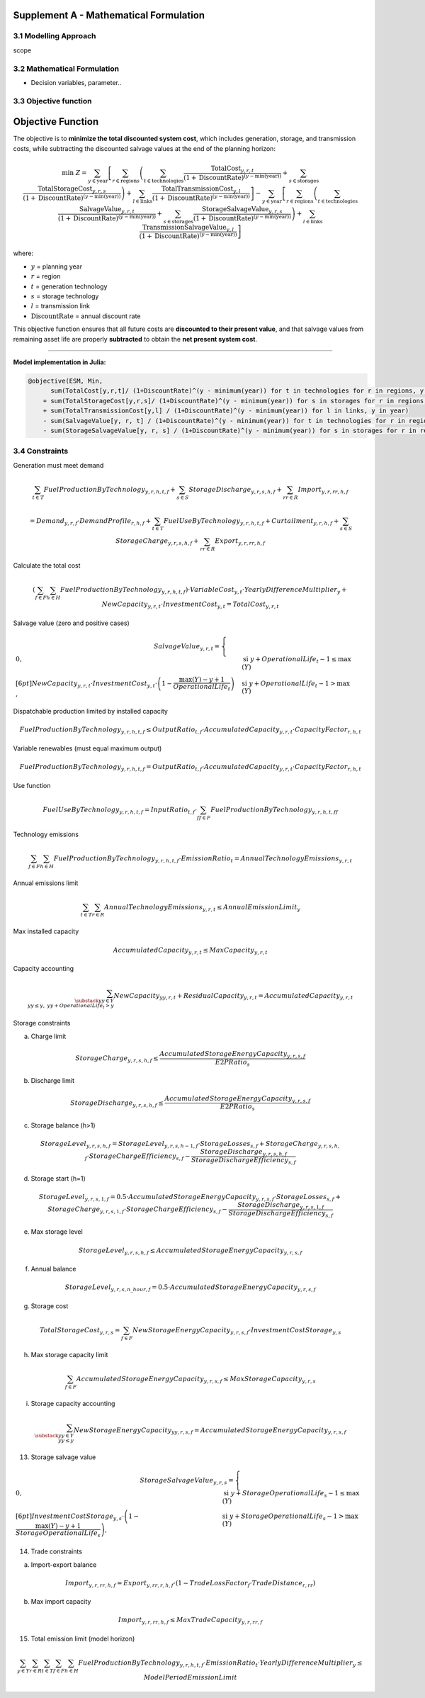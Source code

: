 Supplement A - Mathematical Formulation
=======================================

3.1 Modelling Approach
+++++++++++++++++++++++++++

scope

3.2 Mathematical Formulation
+++++++++++++++++++++++++++

- Decision variables, parameter..

3.3 Objective function
+++++++++++++++++++++++++++

.. _objective_function:

Objective Function
==================

The objective is to **minimize the total discounted system cost**, 
which includes generation, storage, and transmission costs, 
while subtracting the discounted salvage values at the end of the planning horizon:

.. math::

    \min \; Z =
    \sum_{y \in \text{year}}
    \left[
        \sum_{r \in \text{regions}}
        \left(
            \sum_{t \in \text{technologies}}
            \frac{\text{TotalCost}_{y,r,t}}{(1+\text{DiscountRate})^{(y - \min(\text{year}))}}
            +
            \sum_{s \in \text{storages}}
            \frac{\text{TotalStorageCost}_{y,r,s}}{(1+\text{DiscountRate})^{(y - \min(\text{year}))}}
        \right)
        +
        \sum_{l \in \text{links}}
        \frac{\text{TotalTransmissionCost}_{y,l}}{(1+\text{DiscountRate})^{(y - \min(\text{year}))}}
    \right]
    -
    \sum_{y \in \text{year}}
    \left[
        \sum_{r \in \text{regions}}
        \left(
            \sum_{t \in \text{technologies}}
            \frac{\text{SalvageValue}_{y,r,t}}{(1+\text{DiscountRate})^{(y - \min(\text{year}))}}
            +
            \sum_{s \in \text{storages}}
            \frac{\text{StorageSalvageValue}_{y,r,s}}{(1+\text{DiscountRate})^{(y - \min(\text{year}))}}
        \right)
        +
        \sum_{l \in \text{links}}
        \frac{\text{TransmissionSalvageValue}_{y,l}}{(1+\text{DiscountRate})^{(y - \min(\text{year}))}}
    \right]

where:

- :math:`y` = planning year  
- :math:`r` = region  
- :math:`t` = generation technology  
- :math:`s` = storage technology  
- :math:`l` = transmission link  
- :math:`\text{DiscountRate}` = annual discount rate  

This objective function ensures that all future costs are **discounted to their present value**, 
and that salvage values from remaining asset life are properly **subtracted** to obtain the **net present system cost**.

----

**Model implementation in Julia:**

.. code-block:: julia

    @objective(ESM, Min, 
          sum(TotalCost[y,r,t]/ (1+DiscountRate)^(y - minimum(year)) for t in technologies for r in regions, y in year) 
        + sum(TotalStorageCost[y,r,s]/ (1+DiscountRate)^(y - minimum(year)) for s in storages for r in regions, y in year)
        + sum(TotalTransmissionCost[y,l] / (1+DiscountRate)^(y - minimum(year)) for l in links, y in year)
        - sum(SalvageValue[y, r, t] / (1+DiscountRate)^(y - minimum(year)) for t in technologies for r in regions, y in year)
        - sum(StorageSalvageValue[y, r, s] / (1+DiscountRate)^(y - minimum(year)) for s in storages for r in regions, y in yea


3.4 Constraints
+++++++++++++++++++++++++++

Generation must meet demand

.. math::

   \sum_{t \in T} FuelProductionByTechnology_{y,r,h,t,f}
   + \sum_{s \in S} StorageDischarge_{y,r,s,h,f}
   + \sum_{rr \in R} Import_{y,r,rr,h,f}

   =
   Demand_{y,r,f} \cdot DemandProfile_{r,h,f}
   + \sum_{t \in T} FuelUseByTechnology_{y,r,h,t,f}
   + Curtailment_{y,r,h,f}
   + \sum_{s \in S} StorageCharge_{y,r,s,h,f}
   + \sum_{rr \in R} Export_{y,r,rr,h,f}


Calculate the total cost

.. math::

   \left( \sum_{f \in F} \sum_{h \in H} FuelProductionByTechnology_{y,r,h,t,f} \right)
   \cdot VariableCost_{y,t} \cdot YearlyDifferenceMultiplier_{y}
   + NewCapacity_{y,r,t} \cdot InvestmentCost_{y,t}
   =
   TotalCost_{y,r,t}


Salvage value (zero and positive cases)

.. math::

   SalvageValue_{y,r,t} =
   \begin{cases}
      0, & \text{si } y + OperationalLife_t - 1 \leq \max(Y) \\[6pt]
      NewCapacity_{y,r,t} \cdot InvestmentCost_{y,t}
      \cdot \left(1 - \dfrac{\max(Y) - y + 1}{OperationalLife_t}\right),
      & \text{si } y + OperationalLife_t - 1 > \max(Y)
   \end{cases}


Dispatchable production limited by installed capacity

.. math::

   FuelProductionByTechnology_{y,r,h,t,f}
   \leq OutputRatio_{t,f} \cdot AccumulatedCapacity_{y,r,t} \cdot CapacityFactor_{r,h,t}


Variable renewables (must equal maximum output)

.. math::

   FuelProductionByTechnology_{y,r,h,t,f}
   = OutputRatio_{t,f} \cdot AccumulatedCapacity_{y,r,t} \cdot CapacityFactor_{r,h,t}


Use function

.. math::

   FuelUseByTechnology_{y,r,h,t,f}
   = InputRatio_{t,f} \cdot \sum_{ff \in F} FuelProductionByTechnology_{y,r,h,t,ff}


Technology emissions

.. math::

   \sum_{f \in F} \sum_{h \in H} FuelProductionByTechnology_{y,r,h,t,f} \cdot EmissionRatio_{t}
   = AnnualTechnologyEmissions_{y,r,t}


Annual emissions limit

.. math::

   \sum_{t \in T} \sum_{r \in R} AnnualTechnologyEmissions_{y,r,t}
   \leq AnnualEmissionLimit_{y}


Max installed capacity

.. math::

   AccumulatedCapacity_{y,r,t} \leq MaxCapacity_{y,r,t}


Capacity accounting

.. math::

   \sum_{\substack{yy \in Y \\ yy \leq y, \; yy + OperationalLife_t > y}} NewCapacity_{yy,r,t}
   + ResidualCapacity_{y,r,t}
   = AccumulatedCapacity_{y,r,t}


Storage constraints

(a) Charge limit

.. math::

   StorageCharge_{y,r,s,h,f} \leq \frac{AccumulatedStorageEnergyCapacity_{y,r,s,f}}{E2PRatio_s}

(b) Discharge limit

.. math::

   StorageDischarge_{y,r,s,h,f} \leq \frac{AccumulatedStorageEnergyCapacity_{y,r,s,f}}{E2PRatio_s}


(c) Storage balance (h>1)

.. math::

   StorageLevel_{y,r,s,h,f}
   =
   StorageLevel_{y,r,s,h-1,f} \cdot StorageLosses_{s,f}
   + StorageCharge_{y,r,s,h,f} \cdot StorageChargeEfficiency_{s,f}
   - \frac{StorageDischarge_{y,r,s,h,f}}{StorageDischargeEfficiency_{s,f}}

(d) Storage start (h=1)

.. math::

   StorageLevel_{y,r,s,1,f}
   =
   0.5 \cdot AccumulatedStorageEnergyCapacity_{y,r,s,f} \cdot StorageLosses_{s,f}
   + StorageCharge_{y,r,s,1,f} \cdot StorageChargeEfficiency_{s,f}
   - \frac{StorageDischarge_{y,r,s,1,f}}{StorageDischargeEfficiency_{s,f}}

e) Max storage level

.. math::

   StorageLevel_{y,r,s,h,f} \leq AccumulatedStorageEnergyCapacity_{y,r,s,f}

(f) Annual balance

.. math::

   StorageLevel_{y,r,s,n\_hour,f} = 0.5 \cdot AccumulatedStorageEnergyCapacity_{y,r,s,f}


(g) Storage cost

.. math::

   TotalStorageCost_{y,r,s} = \sum_{f \in F} NewStorageEnergyCapacity_{y,r,s,f} \cdot InvestmentCostStorage_{y,s}


(h) Max storage capacity limit

.. math::

   \sum_{f \in F} AccumulatedStorageEnergyCapacity_{y,r,s,f} \leq MaxStorageCapacity_{y,r,s}

(i) Storage capacity accounting

.. math::

   \sum_{\substack{yy \in Y \\ yy \leq y}} NewStorageEnergyCapacity_{yy,r,s,f}
   = AccumulatedStorageEnergyCapacity_{y,r,s,f}


13. Storage salvage value

.. math::

   StorageSalvageValue_{y,r,s} =
   \begin{cases}
      0, & \text{si } y + StorageOperationalLife_s - 1 \leq \max(Y) \\[6pt]
      InvestmentCostStorage_{y,s} \cdot
      \left(1 - \dfrac{\max(Y) - y + 1}{StorageOperationalLife_s}\right),
      & \text{si } y + StorageOperationalLife_s - 1 > \max(Y)
   \end{cases}


14. Trade constraints

(a) Import-export balance

.. math::

   Import_{y,r,rr,h,f}
   =
   Export_{y,rr,r,h,f} \cdot (1 - TradeLossFactor_f \cdot TradeDistance_{r,rr})

(b) Max import capacity

.. math::

   Import_{y,r,rr,h,f} \leq MaxTradeCapacity_{y,r,rr,f}


15. Total emission limit (model horizon)

.. math::

   \sum_{y \in Y} \sum_{r \in R} \sum_{t \in T} \sum_{f \in F} \sum_{h \in H}
   FuelProductionByTechnology_{y,r,h,t,f} \cdot EmissionRatio_t \cdot YearlyDifferenceMultiplier_y
   \leq ModelPeriodEmissionLimit



